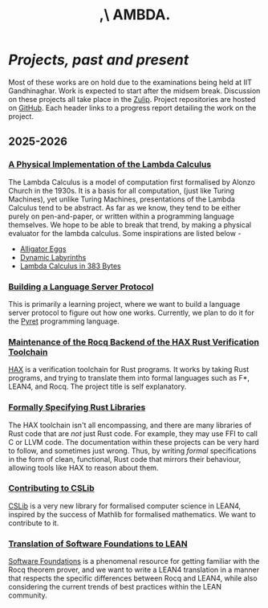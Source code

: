 #+title: ,\ AMBDA.
* /Projects, past and present/
  Most of these works are on hold due to the examinations being held at IIT Gandhinaghar. Work is expected to start after the midsem break.
  Discussion on these projects all take place in the [[https://lambda-iitgn.zulipchat.com/][Zulip]].
  Project repositories are hosted on [[https://github.com/lambda-iitgn][GitHub]].
  Each header links to a progress report detailing the work on the project.
** 2025-2026
*** [[file:./progress/phys-lambda][A Physical Implementation of the Lambda Calculus]]
    The Lambda Calculus is a model of computation first formalised by Alonzo Church in the 1930s. It is a basis for all computation, (just like Turing Machines), yet unlike Turing Machines, presentations of the Lambda Calculus tend to be abstract. As far as we know, they tend to be either purely on pen-and-paper, or written within a programming language themselves. We hope to be able to break that trend, by making a physical evaluator for the lambda calculus. Some inspirations are listed below -
    + [[https://worrydream.com/AlligatorEggs/][Alligator Eggs]]
    + [[https://mnfdidaktiken.uni-koeln.de/fileadmin/home/ischwank/dynlab/game/dynlab_en.html][Dynamic Labyrinths]]
    + [[https://justine.lol/lambda/][Lambda Calculus in 383 Bytes]]
*** [[file:./progress/lsp-2025][Building a Language Server Protocol]]
    This is primarily a learning project, where we want to build a language server protocol to figure out how one works. Currently, we plan to do it for the [[https://pyret.org/][Pyret]] programming language.
*** [[file:./progress/hax.org][Maintenance of the Rocq Backend of the HAX Rust Verification Toolchain]]
    [[https://github.com/cryspen/hax/][HAX]] is a verification toolchain for Rust programs. It works by taking Rust programs, and trying to translate them into formal languages such as F*, LEAN4, and Rocq. The project title is self explanatory.
*** [[file:./progress/rustlib.org][Formally Specifying Rust Libraries]]
    The HAX toolchain isn't all encompassing, and there are many libraries of Rust code that are /not/ just Rust code. For example, they may use FFI to call C or LLVM code. The documentation within these projects can be very hard to follow, and sometimes just wrong. Thus, by writing /formal/ specifications in the form of clean, functional, Rust code that mirrors their behaviour, allowing tools like HAX to reason about them.
*** [[file:./progress/cslib.org][Contributing to CSLib]]
    [[https://github.com/leanprover/cslib][CSLib]] is a very new library for formalised computer science in LEAN4, inspired by the success of Mathlib for formalised mathematics. We want to contribute to it.
*** [[file:./progress/sf-lean.org][Translation of Software Foundations to LEAN]]
    [[https://softwarefoundations.cis.upenn.edu/][Software Foundations]] is a phenomenal resource for getting familiar with the Rocq theorem prover, and we want to write a LEAN4 translation in a manner that respects the specific differences between Rocq and LEAN4, while also considering the current trends of best practices within the LEAN community.  
